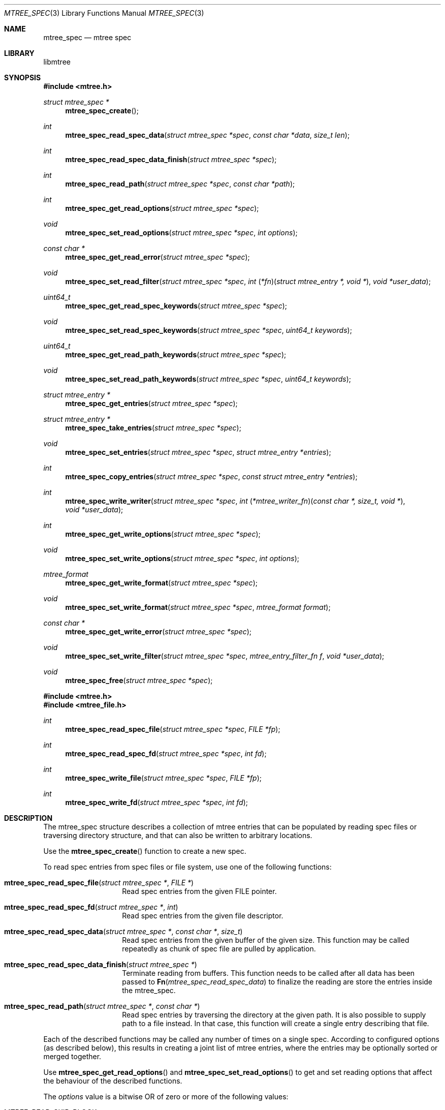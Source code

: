 .\"
.\" Copyright (c) 2015 Michal Ratajsky <michal@FreeBSD.org>
.\" All rights reserved.
.\"
.\" Redistribution and use in source and binary forms, with or without
.\" modification, are permitted provided that the following conditions
.\" are met:
.\" 1. Redistributions of source code must retain the above copyright
.\"    notice, this list of conditions and the following disclaimer.
.\" 2. Redistributions in binary form must reproduce the above copyright
.\"    notice, this list of conditions and the following disclaimer in the
.\"    documentation and/or other materials provided with the distribution.
.\"
.\" THIS SOFTWARE IS PROVIDED BY THE AUTHOR AND CONTRIBUTORS ``AS IS'' AND
.\" ANY EXPRESS OR IMPLIED WARRANTIES, INCLUDING, BUT NOT LIMITED TO, THE
.\" IMPLIED WARRANTIES OF MERCHANTABILITY AND FITNESS FOR A PARTICULAR PURPOSE
.\" ARE DISCLAIMED.  IN NO EVENT SHALL THE AUTHOR OR CONTRIBUTORS BE LIABLE
.\" FOR ANY DIRECT, INDIRECT, INCIDENTAL, SPECIAL, EXEMPLARY, OR CONSEQUENTIAL
.\" DAMAGES (INCLUDING, BUT NOT LIMITED TO, PROCUREMENT OF SUBSTITUTE GOODS
.\" OR SERVICES; LOSS OF USE, DATA, OR PROFITS; OR BUSINESS INTERRUPTION)
.\" HOWEVER CAUSED AND ON ANY THEORY OF LIABILITY, WHETHER IN CONTRACT, STRICT
.\" LIABILITY, OR TORT (INCLUDING NEGLIGENCE OR OTHERWISE) ARISING IN ANY WAY
.\" OUT OF THE USE OF THIS SOFTWARE, EVEN IF ADVISED OF THE POSSIBILITY OF
.\" SUCH DAMAGE.
.\"
.Dd August 10, 2015
.Dt MTREE_SPEC 3
.Os
.Sh NAME
.Nm mtree_spec
.Nd mtree spec
.Sh LIBRARY
libmtree
.Sh SYNOPSIS
.In mtree.h
.Ft struct mtree_spec *
.Fn mtree_spec_create
.Ft int
.Fn mtree_spec_read_spec_data "struct mtree_spec *spec" "const char *data" "size_t len"
.Ft int
.Fn mtree_spec_read_spec_data_finish "struct mtree_spec *spec"
.Ft int
.Fn mtree_spec_read_path "struct mtree_spec *spec" "const char *path"
.Ft int
.Fn mtree_spec_get_read_options "struct mtree_spec *spec"
.Ft void
.Fn mtree_spec_set_read_options "struct mtree_spec *spec" "int options"
.Ft const char *
.Fn mtree_spec_get_read_error "struct mtree_spec *spec"
.Ft void
.Fn mtree_spec_set_read_filter "struct mtree_spec *spec" "int \*[lp]*fn\*[rp]\*[lp]struct mtree_entry *, void *\*[rp]" "void *user_data"
.Ft uint64_t
.Fn mtree_spec_get_read_spec_keywords "struct mtree_spec *spec"
.Ft void
.Fn mtree_spec_set_read_spec_keywords "struct mtree_spec *spec" "uint64_t keywords"
.Ft uint64_t
.Fn mtree_spec_get_read_path_keywords "struct mtree_spec *spec"
.Ft void
.Fn mtree_spec_set_read_path_keywords "struct mtree_spec *spec" "uint64_t keywords"
.Ft struct mtree_entry *
.Fn mtree_spec_get_entries "struct mtree_spec *spec"
.Ft struct mtree_entry *
.Fn mtree_spec_take_entries "struct mtree_spec *spec"
.Ft void
.Fn mtree_spec_set_entries "struct mtree_spec *spec" "struct mtree_entry *entries"
.Ft int
.Fn mtree_spec_copy_entries "struct mtree_spec *spec" "const struct mtree_entry *entries"
.Ft int
.Fn mtree_spec_write_writer "struct mtree_spec *spec" "int \*[lp]*mtree_writer_fn\*[rp]\*[lp]const char *, size_t, void *\*[rp]" "void *user_data"
.Ft int
.Fn mtree_spec_get_write_options "struct mtree_spec *spec"
.Ft void
.Fn mtree_spec_set_write_options "struct mtree_spec *spec" "int options"
.Ft mtree_format
.Fn mtree_spec_get_write_format "struct mtree_spec *spec"
.Ft void
.Fn mtree_spec_set_write_format "struct mtree_spec *spec" "mtree_format format"
.Ft const char *
.Fn mtree_spec_get_write_error "struct mtree_spec *spec"
.Ft void
.Fn mtree_spec_set_write_filter "struct mtree_spec *spec" "mtree_entry_filter_fn f" "void *user_data"
.Ft void
.Fn mtree_spec_free "struct mtree_spec *spec"
.In mtree.h
.In mtree_file.h
.Ft int
.Fn mtree_spec_read_spec_file "struct mtree_spec *spec" "FILE *fp"
.Ft int
.Fn mtree_spec_read_spec_fd "struct mtree_spec *spec" "int fd"
.Ft int
.Fn mtree_spec_write_file "struct mtree_spec *spec" "FILE *fp"
.Ft int
.Fn mtree_spec_write_fd "struct mtree_spec *spec" "int fd"
.Sh DESCRIPTION
The
.Tn mtree_spec
structure describes a collection of mtree entries that can be populated by
reading spec files or traversing directory structure, and that can also be
written to arbitrary locations.
.Pp
Use the
.Fn mtree_spec_create
function to create a new spec.
.Pp
To read spec entries from spec files or file system, use one of the following
functions:
.Pp
.Bl -tag -offset indent
.It Fn mtree_spec_read_spec_file "struct mtree_spec *" "FILE *"
Read spec entries from the given FILE pointer.
.It Fn mtree_spec_read_spec_fd "struct mtree_spec *" "int"
Read spec entries from the given file descriptor.
.It Fn mtree_spec_read_spec_data "struct mtree_spec *" "const char *" "size_t"
Read spec entries from the given buffer of the given size. This function
may be called repeatedly as chunk of spec file are pulled by application.
.Pp
.It Fn mtree_spec_read_spec_data_finish "struct mtree_spec *"
Terminate reading from buffers. This function needs to be called after all
data has been passed to
.Fn Fn mtree_spec_read_spec_data
to finalize the reading are store the entries inside the
.Tn mtree_spec .
.It Fn mtree_spec_read_path "struct mtree_spec *" "const char *"
Read spec entries by traversing the directory at the given path. It is also
possible to supply path to a file instead. In that case, this function will
create a single entry describing that file.
.El
.Pp
Each of the described functions may be called any number of times on a single
spec. According to configured options (as described below), this results
in creating a joint list of mtree entries, where the entries may be optionally
sorted or merged together.
.Pp
Use
.Fn mtree_spec_get_read_options
and
.Fn mtree_spec_set_read_options
to get and set reading options that affect the behaviour of the described
functions.
.Pp
The
.Fa options
value is a bitwise OR of zero or more of the following values:
.Pp
.Bl -tag -offset indent
.It MTREE_READ_SKIP_BLOCK
Skip reading block device entries.
.It MTREE_READ_SKIP_CHAR
Skip reading character device entries.
.It MTREE_READ_SKIP_DIR
Skip reading directories.
.Pp
Note that files inside directories will still be read with this option.
.It MTREE_READ_SKIP_FIFO
Skip reading FIFO entries.
.It MTREE_READ_SKIP_FILE
Skip reading regular files.
.It MTREE_READ_SKIP_LINK
Skip reading symbolic links.
.It MTREE_READ_SKIP_SOCKET
Skip reading socket entries.
.It MTREE_READ_SKIP_UNKNOWN
Skip reading unknown entries, that is entries without a given type.
.It MTREE_READ_SKIP_ALL
Skip reading all entries. This value is a mask of all the options above.
.It MTREE_READ_SORT
Sort the entries in path order after they are read. In path order, the entries
are sorted alphabetically, but directories are placed after files in the same
directory.
.It MTREE_READ_MERGE
Merge the entries after they are read. This merges duplicate entries into one,
with latter keyword values taking precedence.
.Pp
When this option is given, the whole list contained in a spec is merged
together after reading, not only the last read part.
.It MTREE_READ_MERGE_DIFFERENT_TYPES
Merge entries with different types. By default, entries with the same path
and different types abort the reading process with an error.
.Pp
Note that merging different types doesn't remove any keywords from the
entries, even if some keywords may not be suitable for the last entry type.
.El
.Pp
The following
.Fa options
are only applied in the
.Fn mtree_spec_read_path
function:
.Pp
.Bl -tag -offset indent
.It MTREE_READ_PATH_SKIP_ON_ERROR
Skip entry if it cannot be read. The default behaviour is to cancel reading
in such case.
.It MTREE_READ_PATH_FOLLOW_SYMLINKS
Resolve symlinks and make entries reflect properties of the files the link
point to instead of the links themselves.
.It MTREE_READ_PATH_DONT_CROSS_MOUNT
Do not cross the current mount point when traversing directory structure.
.El
.Pp
The
.Fn mtree_spec_get_read_error
function returns the textual error message in case some of the reading
functions fails.
.Pp
Use
.Fn mtree_spec_set_read_filter
to set a filtering function to be called every time some of the reading
functions reads a new mtree entry.
.Pp
The filtering function is expected to return one of the following values:
.Pp
.Bl -tag -offset indent
.It MTREE_ENTRY_KEEP
Keep the entry in the spec.
.It MTREE_ENTRY_SKIP
Skip the entry, that is not include it in the spec.
.It MTREE_ENTRY_SKIP_CHILDREN
This value may be bitwise OR'ed to one of the previous values to skip the
children of the current entry. It is only applicable to directory
entries.
.Pp
Note that the reading functions don't guarantee the order in which entries
are processed. It is therefore possible that the filter will be called
for child entries of some directory before it's called for the directory
itself. If the filter decides to skip the children, the library will
remove all the child entries of the directory, even if they have been
already visited.
.El
.Pp
Use
.Fn mtree_spec_get_read_path_keywords
and
.Fn mtree_spec_set_read_path_keywords
to get and set which keywords values will be read while reading entries from
filesystem with
.Fn mtree_spec_read_path .
The default value is:
.Em MTREE_KEYWORD_MASK_DEFAULT .
.Pp
Note that this is not applicable for keywords that cannot be read by examining
files. Also, some keywords require reading the whole content of a file, for
example the digest keywords. Including such keywords may have significant
impact on the performance when reading large directory structures.
.Pp
Use
.Fn mtree_spec_get_read_spec_keywords
and
.Fn mtree_spec_set_read_spec_keywords
to get and set which keywords values will be read while reading entries from
spec files.
The default value is:
.Em MTREE_KEYWORD_MASK_ALL .
.Pp
The
.Fn mtree_spec_get_entries
function may be used to retrieve a list of entries stored in a spec. While
it is possible to modify the list, the head entry of the list must not
be removed or replaced.
.Pp
The
.Fn mtree_spec_take_entries
function retrieves the list of entries and also removes it from the spec.
Using this function is preferable when the list is going to be modified, as
the spec no longer owns the list.
.Pp
The
.Fn mtree_spec_set_entries
and
.Fn mtree_spec_copy_entries
functions both assign a list of entries to a spec. The
.Fn mtree_spec_set_entries
function claims ownership of the given entries, while
.Fn mtree_spec_copy_entries
copies the entry list before storing it in the spec.
.Pp
A useful idiom is to call
.Fn mtree_spec_take_entries ,
perform any needed modification of the list, and then call
.Fn mtree_spec_set_entries
to give the list back to the spec.
.Pp
To write spec entries to a spec file, use one of the following functions:
.Pp
.Bl -tag -offset indent
.It Fn mtree_spec_write_file
Write spec entries to the given FILE pointer.
.It Fn mtree_spec_write_fd
Write spec entries to the given file descriptor.
.It Fn mtree_spec_write_writer
Write spec entries usinged the given user-defined function.
.El
.Sh SEE ALSO
.Xr mtree 5 ,
.Xr mtree_entry_get_keywords 3 ,
.Xr mtree_entry_set_keywords 3 ,
.Xr mtree_spec 3
.Sh AUTHORS
.An -nosplit
The
.Nm libmtree
library was written by
.An Michal Ratajsky Aq michal@FreeBSD.org .
